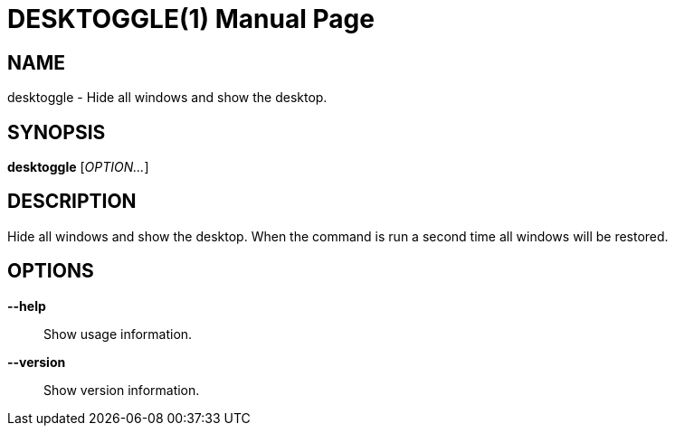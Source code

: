 DESKTOGGLE(1)
============
:doctype: manpage
:author: Raphael Scholer <rascholer@gmail.com>
:man manual: User Commands
:man source: desktoggle


NAME
----
desktoggle - Hide all windows and show the desktop.


SYNOPSIS
--------
*desktoggle* ['OPTION...']


DESCRIPTION
-----------
Hide all windows and show the desktop.
When the command is run a second time all windows will be restored.


OPTIONS
-------
*--help*::
    Show usage information.

*--version*::
    Show version information.
